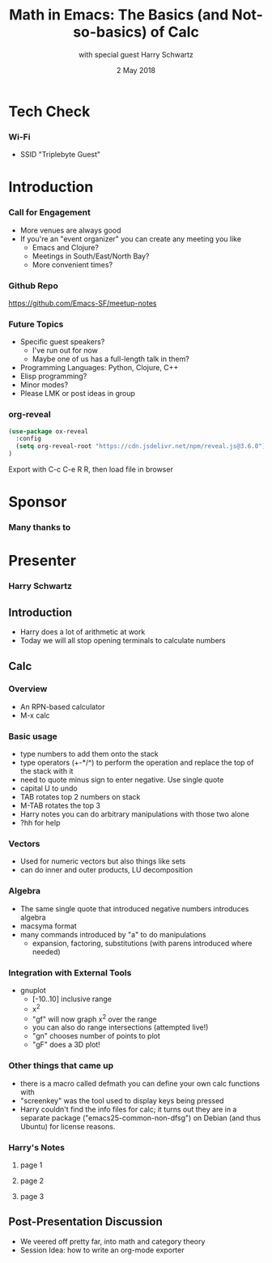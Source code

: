 #+TITLE: Math in Emacs: The Basics (and Not-so-basics) of Calc
#+DATE: 2 May 2018
#+AUTHOR: with special guest Harry Schwartz

* Tech Check
*** Wi-Fi
    :PROPERTIES:
    :BEAMER_env: frame
    :END:

- SSID "Triplebyte Guest"
* Introduction
*** Call for Engagement
    :PROPERTIES:
    :BEAMER_env: frame
    :END:
- More venues are always good
- If you're an "event organizer" you can create any meeting you like
  - Emacs and Clojure?
  - Meetings in South/East/North Bay?
  - More convenient times?
*** Github Repo
    :PROPERTIES:
    :BEAMER_env: frame
    :END:
https://github.com/Emacs-SF/meetup-notes
*** Future Topics
    :PROPERTIES:
    :BEAMER_env: frame
    :END:
- Specific guest speakers?
  - I've run out for now
  - Maybe one of us has a full-length talk in them?
- Programming Languages: Python, Clojure, C++
- Elisp programming?
- Minor modes?
- Please LMK or post ideas in group
*** org-reveal
#+NAME: Setup
#+BEGIN_SRC emacs-lisp
(use-package ox-reveal
  :config
  (setq org-reveal-root "https://cdn.jsdelivr.net/npm/reveal.js@3.6.0")
)
#+END_SRC

Export with C-c C-e R R, then load file in browser
* Sponsor
*** Many thanks to
    :PROPERTIES:
    :BEAMER_env: frame
    :END:
[[file:../images/triplebyte_logo.png]]
* Presenter
*** Harry Schwartz
    :PROPERTIES:
    :BEAMER_env: frame
    :END:

** Introduction
- Harry does a lot of arithmetic at work
- Today we will all stop opening terminals to calculate numbers
** Calc
*** Overview
- An RPN-based calculator
- M-x calc
*** Basic usage
- type numbers to add them onto the stack
- type operators (+-*/^) to perform the operation and replace the top of the stack with it
- need to quote minus sign to enter negative. Use single quote
- capital U to undo
- TAB rotates top 2 numbers on stack
- M-TAB rotates the top 3
- Harry notes you can do arbitrary manipulations with those two alone
- ?hh for help
*** Vectors
- Used for numeric vectors but also things like sets
- can do inner and outer products, LU decomposition

*** Algebra
- The same single quote that introduced negative numbers introduces algebra
- macsyma format
- many commands introduced by "a" to do manipulations
  - expansion, factoring, substitutions (with parens introduced where needed)

*** Integration with External Tools
- gnuplot
  - [-10..10] inclusive range
  - x^2
  - "gf" will now graph x^2 over the range
  - you can also do range intersections (attempted live!)
  - "gn" chooses number of points to plot
  - "gF" does a 3D plot!

*** Other things that came up
- there is a macro called defmath you can define your own calc functions with
- "screenkey" was the tool used to display keys being pressed
- Harry couldn't find the info files for calc; it turns out they are in a separate package ("emacs25-common-non-dfsg") on Debian (and thus Ubuntu) for license reasons.

*** Harry's Notes
**** page 1
[[../images/20180502/calc-talk-speaker-notes-scan-1.jpeg]]
**** page 2
[[../images/20180502/calc-talk-speaker-notes-scan-2.jpeg]]
**** page 3
[[../images/20180502/calc-talk-speaker-notes-scan-3.jpeg]]
** Post-Presentation Discussion
- We veered off pretty far, into math and category theory
- Session Idea: how to write an org-mode exporter

* Export Configuration                                     :ARCHIVE:noexport:
#+startup: beamer
#+LATEX_CLASS: beamer
#+LATEX_CLASS_OPTIONS: [aspectratio=169]
#+LATEX_HEADER: \RequirePackage{fancyvrb}
#+LATEX_HEADER: \DefineVerbatimEnvironment{verbatim}{Verbatim}{fontsize=\footnotesize}

#+BEAMER_HEADER: \definecolor{backcolor}{rgb}{0.90,0.90,0.87}
#+BEAMER_HEADER: \definecolor{keywordcolor}{rgb}{0.31,0.53,0.23}
#+OPTIONS: H:3 toc:nil

#+BEAMER_THEME: PaloAlto [width=2cm]

# work around disappearing sidebar subsections
#+BEAMER_HEADER: \usepackage{lmodern}

# my preferred code font
#+BEAMER_HEADER: \usepackage{inconsolata}

#+BEAMER_HEADER: \setbeamerfont{section in sidebar}{size=\scriptsize}
#+BEAMER_HEADER: \setbeamerfont{subsection in sidebar}{size=\tiny}

# black background so Triplebyte logo looks right
#+LATEX_HEADER: \setbeamercolor{sponsorbackground}{bg=black,fg=black}
#+OPTIONS: num:nil

